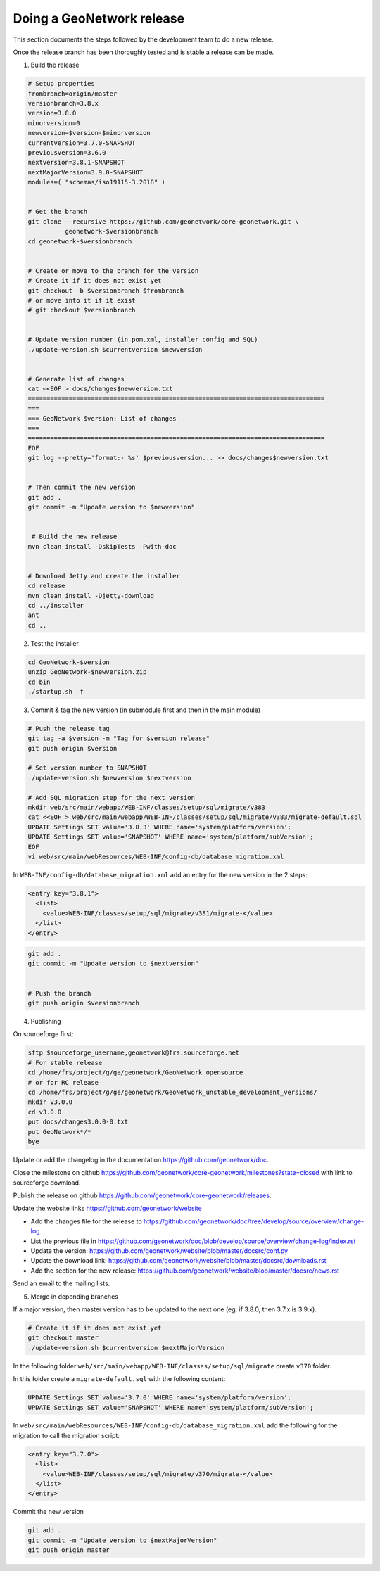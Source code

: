 .. _doing-a-release:


Doing a GeoNetwork release
##########################

This section documents the steps followed by the development team to do a new release.


Once the release branch has been thoroughly tested and is stable a release can be made.

1. Build the release

.. code-block:: shell

    # Setup properties
    frombranch=origin/master
    versionbranch=3.8.x
    version=3.8.0
    minorversion=0
    newversion=$version-$minorversion
    currentversion=3.7.0-SNAPSHOT
    previousversion=3.6.0
    nextversion=3.8.1-SNAPSHOT
    nextMajorVersion=3.9.0-SNAPSHOT
    modules=( "schemas/iso19115-3.2018" )


    # Get the branch
    git clone --recursive https://github.com/geonetwork/core-geonetwork.git \
              geonetwork-$versionbranch
    cd geonetwork-$versionbranch


    # Create or move to the branch for the version
    # Create it if it does not exist yet
    git checkout -b $versionbranch $frombranch
    # or move into it if it exist
    # git checkout $versionbranch


    # Update version number (in pom.xml, installer config and SQL)
    ./update-version.sh $currentversion $newversion


    # Generate list of changes
    cat <<EOF > docs/changes$newversion.txt
    ================================================================================
    ===
    === GeoNetwork $version: List of changes
    ===
    ================================================================================
    EOF
    git log --pretty='format:- %s' $previousversion... >> docs/changes$newversion.txt


    # Then commit the new version
    git add .
    git commit -m "Update version to $newversion"


     # Build the new release
    mvn clean install -DskipTests -Pwith-doc


    # Download Jetty and create the installer
    cd release
    mvn clean install -Djetty-download
    cd ../installer
    ant
    cd ..



2. Test the installer


.. code-block:: shell

    cd GeoNetwork-$version
    unzip GeoNetwork-$newversion.zip
    cd bin
    ./startup.sh -f


3. Commit & tag the new version (in submodule first and then in the main module)


.. code-block:: shell


    # Push the release tag
    git tag -a $version -m "Tag for $version release"
    git push origin $version

    # Set version number to SNAPSHOT
    ./update-version.sh $newversion $nextversion

    # Add SQL migration step for the next version
    mkdir web/src/main/webapp/WEB-INF/classes/setup/sql/migrate/v383
    cat <<EOF > web/src/main/webapp/WEB-INF/classes/setup/sql/migrate/v383/migrate-default.sql
    UPDATE Settings SET value='3.8.3' WHERE name='system/platform/version';
    UPDATE Settings SET value='SNAPSHOT' WHERE name='system/platform/subVersion';
    EOF
    vi web/src/main/webResources/WEB-INF/config-db/database_migration.xml


In ``WEB-INF/config-db/database_migration.xml`` add an entry for the new version in the 2 steps:

.. code-block:: xml

    <entry key="3.8.1">
      <list>
        <value>WEB-INF/classes/setup/sql/migrate/v381/migrate-</value>
      </list>
    </entry>




.. code-block:: shell


    git add .
    git commit -m "Update version to $nextversion"


    # Push the branch
    git push origin $versionbranch



4. Publishing

On sourceforge first:

.. code-block:: shell

    sftp $sourceforge_username,geonetwork@frs.sourceforge.net
    # For stable release
    cd /home/frs/project/g/ge/geonetwork/GeoNetwork_opensource
    # or for RC release
    cd /home/frs/project/g/ge/geonetwork/GeoNetwork_unstable_development_versions/
    mkdir v3.0.0
    cd v3.0.0
    put docs/changes3.0.0-0.txt
    put GeoNetwork*/*
    bye


Update or add the changelog in the documentation https://github.com/geonetwork/doc.

Close the milestone on github https://github.com/geonetwork/core-geonetwork/milestones?state=closed with link to sourceforge download.

Publish the release on github https://github.com/geonetwork/core-geonetwork/releases.

Update the website links https://github.com/geonetwork/website

- Add the changes file for the release to https://github.com/geonetwork/doc/tree/develop/source/overview/change-log
- List the previous file in https://github.com/geonetwork/doc/blob/develop/source/overview/change-log/index.rst
- Update the version: https://github.com/geonetwork/website/blob/master/docsrc/conf.py
- Update the download link: https://github.com/geonetwork/website/blob/master/docsrc/downloads.rst
- Add the section for the new release: https://github.com/geonetwork/website/blob/master/docsrc/news.rst

Send an email to the mailing lists.


5. Merge in depending branches

If a major version, then master version has to be updated to the next one (eg. if 3.8.0, then 3.7.x is 3.9.x).

.. code-block:: shell

    # Create it if it does not exist yet
    git checkout master
    ./update-version.sh $currentversion $nextMajorVersion


In the following folder ``web/src/main/webapp/WEB-INF/classes/setup/sql/migrate`` create ``v370`` folder.

In this folder create a ``migrate-default.sql`` with the following content:

.. code-block:: sql

  UPDATE Settings SET value='3.7.0' WHERE name='system/platform/version';
  UPDATE Settings SET value='SNAPSHOT' WHERE name='system/platform/subVersion';



In ``web/src/main/webResources/WEB-INF/config-db/database_migration.xml`` add the following for the migration to call the migration script:


.. code-block:: xml

    <entry key="3.7.0">
      <list>
        <value>WEB-INF/classes/setup/sql/migrate/v370/migrate-</value>
      </list>
    </entry>


Commit the new version

.. code-block:: shell

    git add .
    git commit -m "Update version to $nextMajorVersion"
    git push origin master

